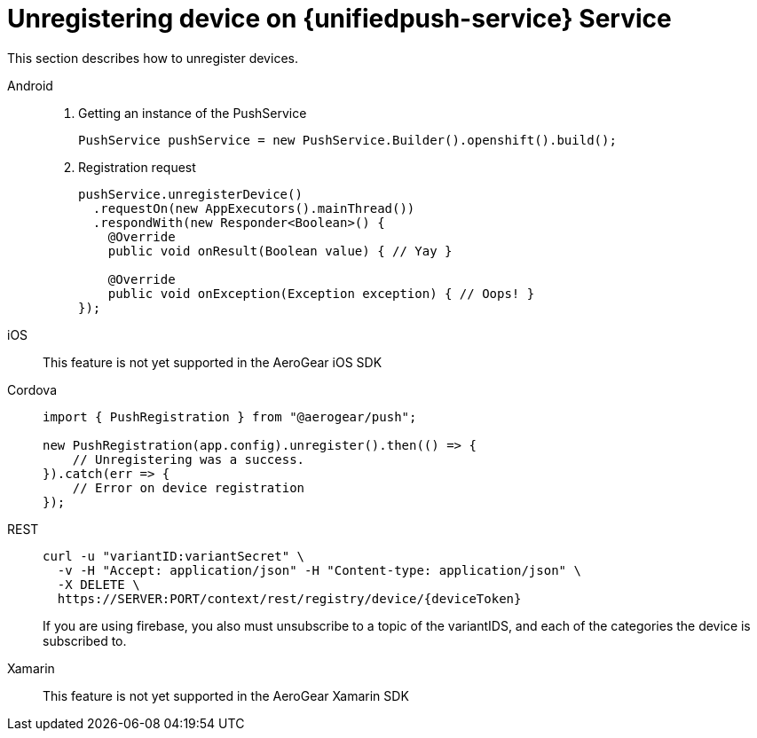 // For more information, see: https://redhat-documentation.github.io/modular-docs/

[id='unregistering-device']
= Unregistering device on {unifiedpush-service} Service

This section describes how to unregister devices.

[tabs]
====
// tag::excludeDownstream[]
Android::
+
--
. Getting an instance of the PushService
+
[source,java]
----
PushService pushService = new PushService.Builder().openshift().build();
----

. Registration request
+
[source,java]
----
pushService.unregisterDevice()
  .requestOn(new AppExecutors().mainThread())
  .respondWith(new Responder<Boolean>() {
    @Override
    public void onResult(Boolean value) { // Yay }

    @Override
    public void onException(Exception exception) { // Oops! }
});
----

--
iOS::
+
--

This feature is not yet supported in the AeroGear iOS SDK

--
// end::excludeDownstream[]
Cordova::
+
--
[source,javascript]
----
import { PushRegistration } from "@aerogear/push";

new PushRegistration(app.config).unregister().then(() => {
    // Unregistering was a success.
}).catch(err => {
    // Error on device registration
});
----

--
// end::excludeDownstream[]
REST::
+
--
[source,bash]
----
curl -u "variantID:variantSecret" \
  -v -H "Accept: application/json" -H "Content-type: application/json" \
  -X DELETE \
  https://SERVER:PORT/context/rest/registry/device/{deviceToken}
----

If you are using firebase, you also must unsubscribe to a topic of the variantIDS, and each of the categories the device is subscribed to.

--
// tag::excludeDownstream[]
Xamarin::
+
--

This feature is not yet supported in the AeroGear Xamarin SDK
--
// end::excludeDownstream[]
====
